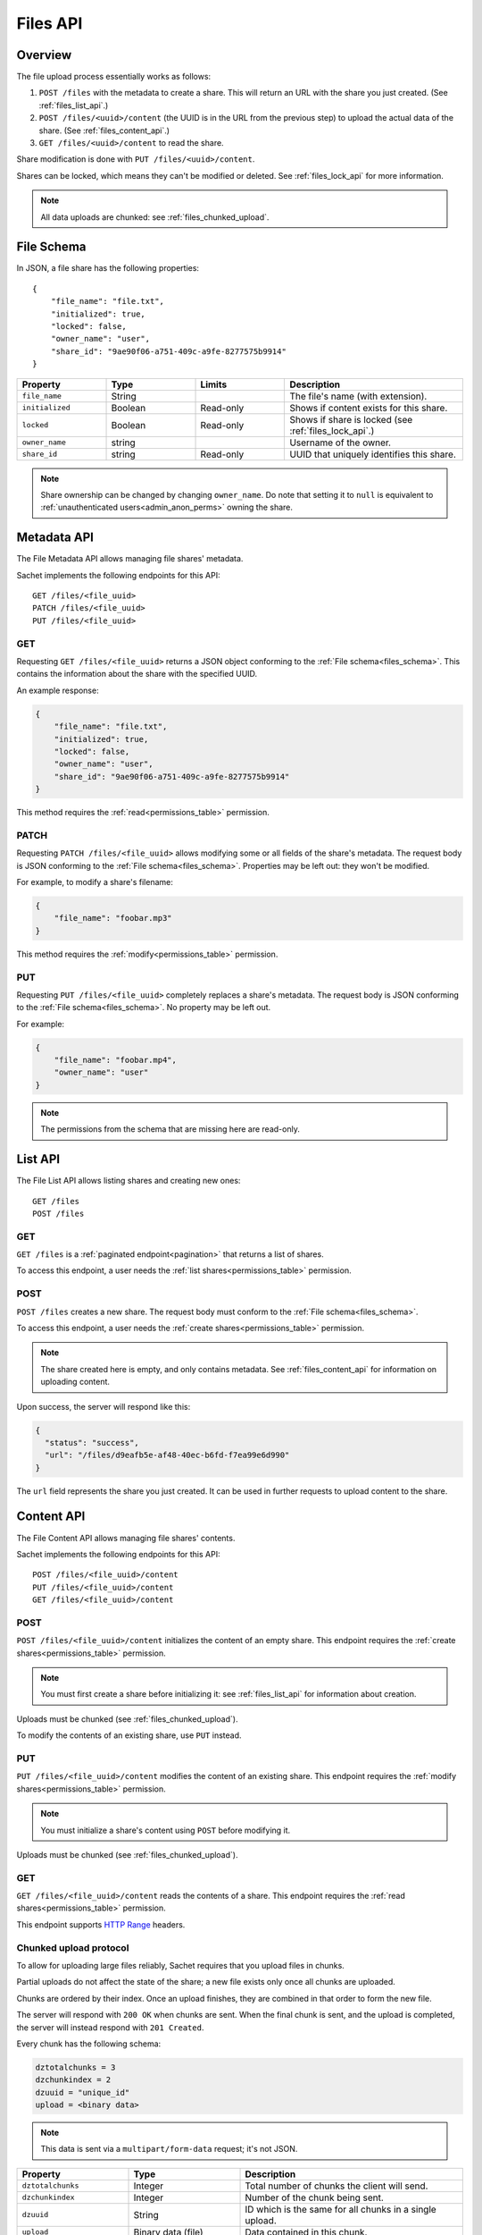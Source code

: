 Files API
=========

Overview
--------
The file upload process essentially works as follows:

#. ``POST /files`` with the metadata to create a share.
   This will return an URL with the share you just created.
   (See :ref:`files_list_api`.)
#. ``POST /files/<uuid>/content`` (the UUID is in the URL from the previous step) to upload the actual data of the share. (See :ref:`files_content_api`.)
#. ``GET /files/<uuid>/content`` to read the share.

Share modification is done with ``PUT /files/<uuid>/content``.

Shares can be locked, which means they can't be modified or deleted.
See :ref:`files_lock_api` for more information.

.. note::

   All data uploads are chunked: see :ref:`files_chunked_upload`.

.. _files_schema:

File Schema
-----------

In JSON, a file share has the following properties::

    {
        "file_name": "file.txt",
        "initialized": true,
        "locked": false,
        "owner_name": "user",
        "share_id": "9ae90f06-a751-409c-a9fe-8277575b9914"
    }

.. list-table::
    :header-rows: 1
    :widths: 25 25 25 50

    * - Property
      - Type
      - Limits
      - Description
    * - ``file_name``
      - String
      -
      - The file's name (with extension).
    * - ``initialized``
      - Boolean
      - Read-only
      - Shows if content exists for this share.
    * - ``locked``
      - Boolean
      - Read-only
      - Shows if share is locked (see :ref:`files_lock_api`.)
    * - ``owner_name``
      - string
      -
      - Username of the owner.
    * - ``share_id``
      - string
      - Read-only
      - UUID that uniquely identifies this share.

.. note::

   Share ownership can be changed by changing ``owner_name``.
   Do note that setting it to ``null`` is equivalent to :ref:`unauthenticated users<admin_anon_perms>` owning the share.

.. _files_metadata_api:

Metadata API
------------

The File Metadata API allows managing file shares' metadata.

Sachet implements the following endpoints for this API::

    GET /files/<file_uuid>
    PATCH /files/<file_uuid>
    PUT /files/<file_uuid>

GET
^^^
Requesting ``GET /files/<file_uuid>`` returns a JSON object conforming to the :ref:`File schema<files_schema>`.
This contains the information about the share with the specified UUID.

An example response:

.. code-block:: json

    {
        "file_name": "file.txt",
        "initialized": true,
        "locked": false,
        "owner_name": "user",
        "share_id": "9ae90f06-a751-409c-a9fe-8277575b9914"
    }

This method requires the :ref:`read<permissions_table>` permission.

PATCH
^^^^^

Requesting ``PATCH /files/<file_uuid>`` allows modifying some or all fields of the share's metadata.
The request body is JSON conforming to the :ref:`File schema<files_schema>`.
Properties may be left out: they won't be modified.

For example, to modify a share's filename:

.. code-block:: json

    {
        "file_name": "foobar.mp3"
    }

This method requires the :ref:`modify<permissions_table>` permission.

PUT
^^^

Requesting ``PUT /files/<file_uuid>`` completely replaces a share's metadata.
The request body is JSON conforming to the :ref:`File schema<files_schema>`.
No property may be left out.

For example:

.. code-block:: json

    {
        "file_name": "foobar.mp4",
        "owner_name": "user"
    }

.. note::

    The permissions from the schema that are missing here are read-only.

.. _files_list_api:

List API
--------

The File List API allows listing shares and creating new ones::

    GET /files
    POST /files

GET
^^^

``GET /files`` is a :ref:`paginated endpoint<pagination>` that returns a list of shares.

To access this endpoint, a user needs the :ref:`list shares<permissions_table>` permission.

POST
^^^^

``POST /files`` creates a new share.
The request body must conform to the :ref:`File schema<files_schema>`.

To access this endpoint, a user needs the :ref:`create shares<permissions_table>` permission.

.. note::
   
    The share created here is empty, and only contains metadata.
    See :ref:`files_content_api` for information on uploading content.

Upon success, the server will respond like this:

.. code-block:: json

    {
      "status": "success",
      "url": "/files/d9eafb5e-af48-40ec-b6fd-f7ea99e6d990"
    }

The ``url`` field represents the share you just created.
It can be used in further requests to upload content to the share.

.. _files_content_api:

Content API
-----------

The File Content API allows managing file shares' contents.

Sachet implements the following endpoints for this API::

    POST /files/<file_uuid>/content
    PUT /files/<file_uuid>/content
    GET /files/<file_uuid>/content

POST
^^^^

``POST /files/<file_uuid>/content`` initializes the content of an empty share.
This endpoint requires the :ref:`create shares<permissions_table>` permission.

.. note::

    You must first create a share before initializing it: see :ref:`files_list_api` for information about creation.

Uploads must be chunked (see :ref:`files_chunked_upload`).

To modify the contents of an existing share, use ``PUT`` instead.

PUT
^^^^

``PUT /files/<file_uuid>/content`` modifies the content of an existing share.
This endpoint requires the :ref:`modify shares<permissions_table>` permission.

.. note::

    You must initialize a share's content using ``POST`` before modifying it.

Uploads must be chunked (see :ref:`files_chunked_upload`).

GET
^^^^

``GET /files/<file_uuid>/content`` reads the contents of a share.
This endpoint requires the :ref:`read shares<permissions_table>` permission.

This endpoint supports `HTTP Range <https://developer.mozilla.org/en-US/docs/Web/HTTP/Headers/Range>`_ headers.

.. _files_chunked_upload :

Chunked upload protocol
^^^^^^^^^^^^^^^^^^^^^^^
To allow for uploading large files reliably, Sachet requires that you upload files in chunks.

Partial uploads do not affect the state of the share;
a new file exists only once all chunks are uploaded.

Chunks are ordered by their index.
Once an upload finishes, they are combined in that order to form the new file.

The server will respond with ``200 OK`` when chunks are sent.
When the final chunk is sent, and the upload is completed,
the server will instead respond with ``201 Created``.

Every chunk has the following schema:

.. _files_chunk_schema:

.. code-block::

    dztotalchunks = 3
    dzchunkindex = 2
    dzuuid = "unique_id"
    upload = <binary data>

.. note::

   This data is sent via a ``multipart/form-data`` request; it's not JSON.

.. list-table::
    :header-rows: 1
    :widths: 25 25 50

    * - Property
      - Type
      - Description
    * - ``dztotalchunks``
      - Integer
      - Total number of chunks the client will send.
    * - ``dzchunkindex``
      - Integer
      - Number of the chunk being sent.
    * - ``dzuuid``
      - String
      - ID which is the same for all chunks in a single upload.
    * - ``upload``
      - Binary data (file)
      - Data contained in this chunk.

.. _files_lock_api:

Lock API
--------

Files can be locked and unlocked.
When locked, a share can not be modified or deleted.

.. note::

   When attempting illegal actions on a locked share, the server will respond ``423 Locked``.

The following API is used::

    POST /files/<uuid>/lock
    POST /files/<uuid>/unlock

A user needs the :ref:`lock permission<permissions_table>` to access this API.

To query whether a file is locked or not, see :ref:`files_metadata_api`.
